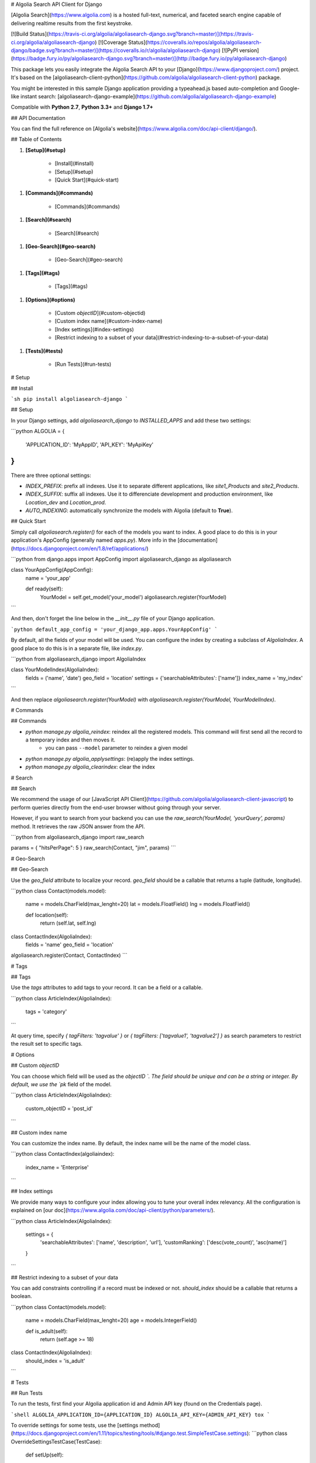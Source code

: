 # Algolia Search API Client for Django

[Algolia Search](https://www.algolia.com) is a hosted full-text, numerical, and faceted search engine capable of delivering realtime results from the first keystroke.

[![Build Status](https://travis-ci.org/algolia/algoliasearch-django.svg?branch=master)](https://travis-ci.org/algolia/algoliasearch-django)
[![Coverage Status](https://coveralls.io/repos/algolia/algoliasearch-django/badge.svg?branch=master)](https://coveralls.io/r/algolia/algoliasearch-django)
[![PyPI version](https://badge.fury.io/py/algoliasearch-django.svg?branch=master)](http://badge.fury.io/py/algoliasearch-django)


This package lets you easily integrate the Algolia Search API to your [Django](https://www.djangoproject.com/) project. It's based on the [algoliasearch-client-python](https://github.com/algolia/algoliasearch-client-python) package.

You might be interested in this sample Django application providing a typeahead.js based auto-completion and Google-like instant search: [algoliasearch-django-example](https://github.com/algolia/algoliasearch-django-example)

Compatible with **Python 2.7**, **Python 3.3+** and **Django 1.7+**




## API Documentation

You can find the full reference on [Algolia's website](https://www.algolia.com/doc/api-client/django/).


## Table of Contents


1. **[Setup](#setup)**

    * [Install](#install)
    * [Setup](#setup)
    * [Quick Start](#quick-start)

1. **[Commands](#commands)**

    * [Commands](#commands)

1. **[Search](#search)**

    * [Search](#search)

1. **[Geo-Search](#geo-search)**

    * [Geo-Search](#geo-search)

1. **[Tags](#tags)**

    * [Tags](#tags)

1. **[Options](#options)**

    * [Custom `objectID`](#custom-objectid)
    * [Custom index name](#custom-index-name)
    * [Index settings](#index-settings)
    * [Restrict indexing to a subset of your data](#restrict-indexing-to-a-subset-of-your-data)

1. **[Tests](#tests)**

    * [Run Tests](#run-tests)




# Setup



## Install

```sh
pip install algoliasearch-django
```

## Setup

In your Django settings, add `algoliasearch_django` to `INSTALLED_APPS` and add these two settings:

```python
ALGOLIA = {
    'APPLICATION_ID': 'MyAppID',
    'API_KEY': 'MyApiKey'
}
```

There are three optional settings:

* `INDEX_PREFIX`: prefix all indexes. Use it to separate different applications, like `site1_Products` and `site2_Products`.
* `INDEX_SUFFIX`: suffix all indexes. Use it to differenciate development and production environment, like `Location_dev` and `Location_prod`.
* `AUTO_INDEXING`: automatically synchronize the models with Algolia (default to **True**).

## Quick Start

Simply call `algoliasearch.register()` for each of the models you want to index. A good place to do this is in your application's AppConfig (generally named `apps.py`). More info in the [documentation](https://docs.djangoproject.com/en/1.8/ref/applications/)

```python
from django.apps import AppConfig
import algoliasearch_django as algoliasearch

class YourAppConfig(AppConfig):
    name = 'your_app'

    def ready(self):
        YourModel = self.get_model('your_model')
        algoliasearch.register(YourModel)
```

And then, don't forget the line below in the `__init__.py` file of your Django application.

```python
default_app_config = 'your_django_app.apps.YourAppConfig'
```

By default, all the fields of your model will be used. You can configure the index by creating a subclass of `AlgoliaIndex`. A good place to do this is in a separate file, like `index.py`.

```python
from algoliasearch_django import AlgoliaIndex

class YourModelIndex(AlgoliaIndex):
    fields = ('name', 'date')
    geo_field = 'location'
    settings = {'searchableAttributes': ['name']}
    index_name = 'my_index'
```

And then replace `algoliasearch.register(YourModel)` with `algoliasearch.register(YourModel, YourModelIndex)`.


# Commands



## Commands

* `python manage.py algolia_reindex`: reindex all the registered models. This command will first send all the record to a temporary index and then moves it.
    * you can pass ``--model`` parameter to reindex a given model
* `python manage.py algolia_applysettings`: (re)apply the index settings.
* `python manage.py algolia_clearindex`: clear the index


# Search



## Search

We recommend the usage of our [JavaScript API Client](https://github.com/algolia/algoliasearch-client-javascript) to perform queries directly from the end-user browser without going through your server.

However, if you want to search from your backend you can use the `raw_search(YourModel, 'yourQuery', params)` method. It retrieves the raw JSON answer from the API.

```python
from algoliasearch_django import raw_search

params = { "hitsPerPage": 5 }
raw_search(Contact, "jim", params)
```


# Geo-Search



## Geo-Search

Use the `geo_field` attribute to localize your record. `geo_field` should be a callable that returns a tuple (latitude, longitude).

```python
class Contact(models.model):
    name = models.CharField(max_lenght=20)
    lat = models.FloatField()
    lng = models.FloatField()

    def location(self):
        return (self.lat, self.lng)

class ContactIndex(AlgoliaIndex):
    fields = 'name'
    geo_field = 'location'

algoliasearch.register(Contact, ContactIndex)
```


# Tags



## Tags

Use the `tags` attributes to add tags to your record. It can be a field or a callable.

```python
class ArticleIndex(AlgoliaIndex):
    tags = 'category'
```

At query time, specify `{ tagFilters: 'tagvalue' }` or `{ tagFilters: ['tagvalue1', 'tagvalue2'] }` as search parameters to restrict the result set to specific tags.


# Options



## Custom `objectID`

You can choose which field will be used as the `objectID `. The field should be unique and can be a string or integer. By default, we use the `pk` field of the model.

```python
class ArticleIndex(AlgoliaIndex):
    custom_objectID = 'post_id'
```

## Custom index name

You can customize the index name. By default, the index name will be the name of the model class.

```python
class ContactIndex(algoliaindex):
    index_name = 'Enterprise'
```

## Index settings

We provide many ways to configure your index allowing you to tune your overall index relevancy.
All the configuration is explained on [our doc](https://www.algolia.com/doc/api-client/python/parameters/).

```python
class ArticleIndex(AlgoliaIndex):
    settings = {
        'searchableAttributes': ['name', 'description', 'url'],
        'customRanking': ['desc(vote_count)', 'asc(name)']
    }
```

## Restrict indexing to a subset of your data

You can add constraints controlling if a record must be indexed or not. `should_index` should be a callable that returns a boolean.

```python
class Contact(models.model):
    name = models.CharField(max_lenght=20)
    age = models.IntegerField()

    def is_adult(self):
        return (self.age >= 18)

class ContactIndex(AlgoliaIndex):
    should_index = 'is_adult'
```


# Tests



## Run Tests

To run the tests, first find your Algolia application id and Admin API key (found on the Credentials page).

```shell
ALGOLIA_APPLICATION_ID={APPLICATION_ID} ALGOLIA_API_KEY={ADMIN_API_KEY} tox
```

To override settings for some tests, use the [settings method](https://docs.djangoproject.com/en/1.11/topics/testing/tools/#django.test.SimpleTestCase.settings):
```python
class OverrideSettingsTestCase(TestCase):
    def setUp(self):
        with self.settings(ALGOLIA={
            'APPLICATION_ID': 'foo',
            'API_KEY': 'bar',
            'AUTO_INDEXING': False
        }):
            algolia_engine.reset(settings.ALGOLIA)

    def tearDown(self):
        algolia_engine.reset(settings.ALGOLIA)

    def test_foo():
        # ...
```





